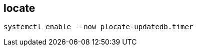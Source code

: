 
== locate
:toc:
:source-highlighter: rouge


[source,shell]
----
systemctl enable --now plocate-updatedb.timer
----

